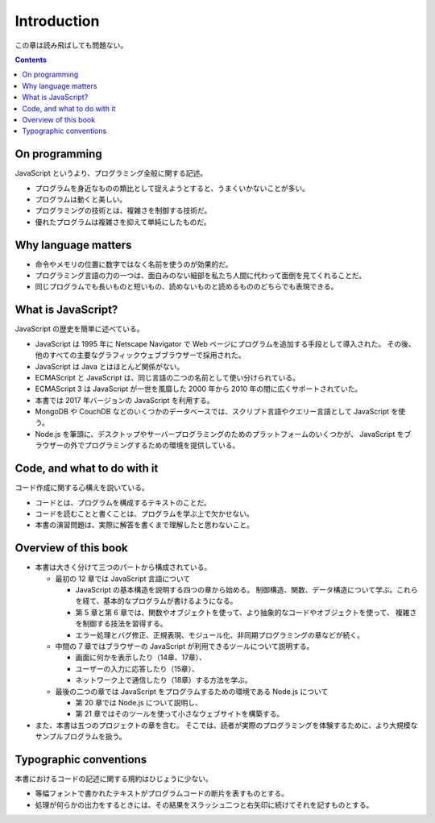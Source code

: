 ======================================================================
Introduction
======================================================================

この章は読み飛ばしても問題ない。

.. contents::

On programming
======================================================================

JavaScript というより、プログラミング全般に関する記述。

* プログラムを身近なものの類比として捉えようとすると、うまくいかないことが多い。
* プログラムは動くと美しい。
* プログラミングの技術とは、複雑さを制御する技術だ。
* 優れたプログラムは複雑さを抑えて単純にしたものだ。

Why language matters
======================================================================

* 命令やメモリの位置に数字ではなく名前を使うのが効果的だ。
* プログラミング言語の力の一つは、面白みのない細部を私たち人間に代わって面倒を見てくれることだ。
* 同じプログラムでも長いものと短いもの、読めないものと読めるもののどちらでも表現できる。

What is JavaScript?
======================================================================

JavaScript の歴史を簡単に述べている。

* JavaScript は 1995 年に Netscape Navigator で Web ページにプログラムを追加する手段として導入された。
  その後、他のすべての主要なグラフィックウェブブラウザーで採用された。
* JavaScript は Java とはほとんど関係がない。
* ECMAScript と JavaScript は、同じ言語の二つの名前として使い分けられている。
* ECMAScript 3 は JavaScript が一世を風靡した 2000 年から 2010 年の間に広くサポートされていた。
* 本書では 2017 年バージョンの JavaScript を利用する。
* MongoDB や CouchDB などのいくつかのデータベースでは、スクリプト言語やクエリー言語として JavaScript を使う。
* Node.js を筆頭に、デスクトップやサーバープログラミングのためのプラットフォームのいくつかが、
  JavaScript をブラウザーの外でプログラミングするための環境を提供している。

Code, and what to do with it
======================================================================

コード作成に関する心構えを説いている。

* コードとは、プログラムを構成するテキストのことだ。
* コードを読むことと書くことは、プログラムを学ぶ上で欠かせない。
* 本書の演習問題は、実際に解答を書くまで理解したと思わないこと。

Overview of this book
======================================================================

* 本書は大きく分けて三つのパートから構成されている。

  * 最初の 12 章では JavaScript 言語について

    * JavaScript の基本構造を説明する四つの章から始める。
      制御構造、関数、データ構造について学ぶ。これらを経て、基本的なプログラムが書けるようになる。
    * 第 5 章と第 6 章では、関数やオブジェクトを使って、より抽象的なコードやオブジェクトを使って、
      複雑さを制御する技法を習得する。
    * エラー処理とバグ修正、正規表現、モジュール化、非同期プログラミングの章などが続く。

  * 中間の 7 章ではブラウザーの JavaScript が利用できるツールについて説明する。

    * 画面に何かを表示したり（14章、17章）、
    * ユーザーの入力に応答したり（15章）、
    * ネットワーク上で通信したり（18章）する方法を学ぶ。

  * 最後の二つの章では JavaScript をプログラムするための環境である Node.js について

    * 第 20 章では Node.js について説明し、
    * 第 21 章ではそのツールを使って小さなウェブサイトを構築する。

* また、本書は五つのプロジェクトの章を含む。
  そこでは、読者が実際のプログラミングを体験するために、より大規模なサンプルプログラムを扱う。

Typographic conventions
======================================================================

本書におけるコードの記述に関する規約はひじょうに少ない。

* 等幅フォントで書かれたテキストがプログラムコードの断片を表すものとする。
* 処理が何らかの出力をするときには、その結果をスラッシュ二つと右矢印に続けてそれを記すものとする。
